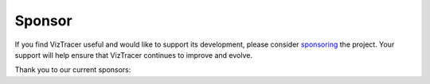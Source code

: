 Sponsor
=======

If you find VizTracer useful and would like to support its development, please consider
`sponsoring <https://github.com/sponsors/gaogaotiantian>`_ the project.
Your support will help ensure that VizTracer continues to improve and evolve.

Thank you to our current sponsors:

.. raw:: html

    <a href="https://www.lambdatest.com/?utm_source=viztracer&utm_medium=sponsor" target="_blank">
        <img src="https://www.lambdatest.com/blue-logo.png" style="vertical-align: middle;" width="250" height="45" />
    </a>
